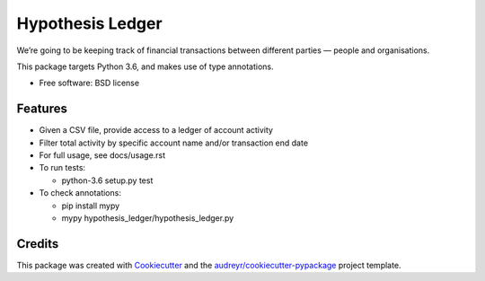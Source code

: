 =================
Hypothesis Ledger
=================


We’re going to be keeping track of financial transactions between different parties — people and organisations.

This package targets Python 3.6, and makes use of type annotations.


* Free software: BSD license


Features
--------

* Given a CSV file, provide access to a ledger of account activity
* Filter total activity by specific account name and/or transaction end date
* For full usage, see docs/usage.rst
* To run tests:

  * python-3.6 setup.py test

* To check annotations:

  * pip install mypy
  * mypy hypothesis_ledger/hypothesis_ledger.py

Credits
---------

This package was created with Cookiecutter_ and the `audreyr/cookiecutter-pypackage`_ project template.

.. _Cookiecutter: https://github.com/audreyr/cookiecutter
.. _`audreyr/cookiecutter-pypackage`: https://github.com/audreyr/cookiecutter-pypackage

